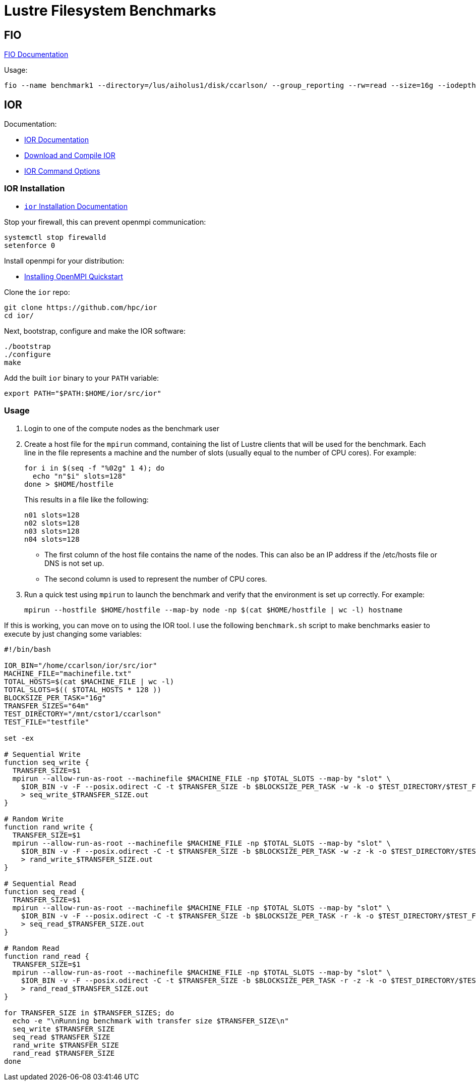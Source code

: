 = Lustre Filesystem Benchmarks

:toc: auto
:showtitle:

== FIO

https://fio.readthedocs.io/en/latest/fio_doc.html[FIO Documentation]

Usage:

[,console]
----
fio --name benchmark1 --directory=/lus/aiholus1/disk/ccarlson/ --group_reporting --rw=read --size=16g --iodepth=128 --blocksize=1024k --direct=1 --numjobs=128 --ioengine=libaio | tee results_max2.out
----

== IOR

Documentation:

* https://wiki.lustre.org/IOR[IOR Documentation]
* https://wiki.lustre.org/IOR#Download_and_Compile_IOR[Download and Compile IOR]
* https://ior.readthedocs.io/en/latest/userDoc/options.html[IOR Command Options]

=== IOR Installation

* https://ior.readthedocs.io/en/latest/userDoc/install.html[`ior` Installation Documentation]

Stop your firewall, this can prevent openmpi communication:

[,bash]
----
systemctl stop firewalld
setenforce 0
----

Install openmpi for your distribution:

* https://docs.open-mpi.org/en/v5.0.x/installing-open-mpi/quickstart.html[Installing OpenMPI Quickstart]

Clone the `ior` repo:

[,bash]
----
git clone https://github.com/hpc/ior
cd ior/
----

Next, bootstrap, configure and make the IOR software:

[,bash]
----
./bootstrap
./configure
make
----

Add the built `ior` binary to your `PATH` variable:

[,bash]
----
export PATH="$PATH:$HOME/ior/src/ior"
----

=== Usage

1. Login to one of the compute nodes as the benchmark user
2. Create a host file for the `mpirun` command, containing the list of Lustre clients that will be used for the benchmark. Each line in the file represents a machine and the number of slots (usually equal to the number of CPU cores). For example:
+
[,bash]
----
for i in $(seq -f "%02g" 1 4); do
  echo "n"$i" slots=128"
done > $HOME/hostfile
----
+
This results in a file like the following:
+
----
n01 slots=128
n02 slots=128
n03 slots=128
n04 slots=128
----
+
* The first column of the host file contains the name of the nodes. This can also be an IP address if the /etc/hosts file or DNS is not set up.
* The second column is used to represent the number of CPU cores.

3. Run a quick test using `mpirun` to launch the benchmark and verify that the environment is set up correctly. For example:
+
[,bash]
----
mpirun --hostfile $HOME/hostfile --map-by node -np $(cat $HOME/hostfile | wc -l) hostname
----

If this is working, you can move on to using the IOR tool. I use the following `benchmark.sh` script to make benchmarks easier 
to execute by just changing some variables:

[,bash]
----
#!/bin/bash

IOR_BIN="/home/ccarlson/ior/src/ior"
MACHINE_FILE="machinefile.txt"
TOTAL_HOSTS=$(cat $MACHINE_FILE | wc -l)
TOTAL_SLOTS=$(( $TOTAL_HOSTS * 128 ))
BLOCKSIZE_PER_TASK="16g"
TRANSFER_SIZES="64m"
TEST_DIRECTORY="/mnt/cstor1/ccarlson"
TEST_FILE="testfile"

set -ex

# Sequential Write
function seq_write {
  TRANSFER_SIZE=$1
  mpirun --allow-run-as-root --machinefile $MACHINE_FILE -np $TOTAL_SLOTS --map-by "slot" \
    $IOR_BIN -v -F --posix.odirect -C -t $TRANSFER_SIZE -b $BLOCKSIZE_PER_TASK -w -k -o $TEST_DIRECTORY/$TEST_FILE \
    > seq_write_$TRANSFER_SIZE.out
}

# Random Write
function rand_write {
  TRANSFER_SIZE=$1
  mpirun --allow-run-as-root --machinefile $MACHINE_FILE -np $TOTAL_SLOTS --map-by "slot" \
    $IOR_BIN -v -F --posix.odirect -C -t $TRANSFER_SIZE -b $BLOCKSIZE_PER_TASK -w -z -k -o $TEST_DIRECTORY/$TEST_FILE \
    > rand_write_$TRANSFER_SIZE.out
}

# Sequential Read
function seq_read {
  TRANSFER_SIZE=$1
  mpirun --allow-run-as-root --machinefile $MACHINE_FILE -np $TOTAL_SLOTS --map-by "slot" \
    $IOR_BIN -v -F --posix.odirect -C -t $TRANSFER_SIZE -b $BLOCKSIZE_PER_TASK -r -k -o $TEST_DIRECTORY/$TEST_FILE \
    > seq_read_$TRANSFER_SIZE.out
}

# Random Read
function rand_read {
  TRANSFER_SIZE=$1
  mpirun --allow-run-as-root --machinefile $MACHINE_FILE -np $TOTAL_SLOTS --map-by "slot" \
    $IOR_BIN -v -F --posix.odirect -C -t $TRANSFER_SIZE -b $BLOCKSIZE_PER_TASK -r -z -k -o $TEST_DIRECTORY/$TEST_FILE \
    > rand_read_$TRANSFER_SIZE.out
}

for TRANSFER_SIZE in $TRANSFER_SIZES; do
  echo -e "\nRunning benchmark with transfer size $TRANSFER_SIZE\n"
  seq_write $TRANSFER_SIZE
  seq_read $TRANSFER_SIZE
  rand_write $TRANSFER_SIZE
  rand_read $TRANSFER_SIZE
done
----
